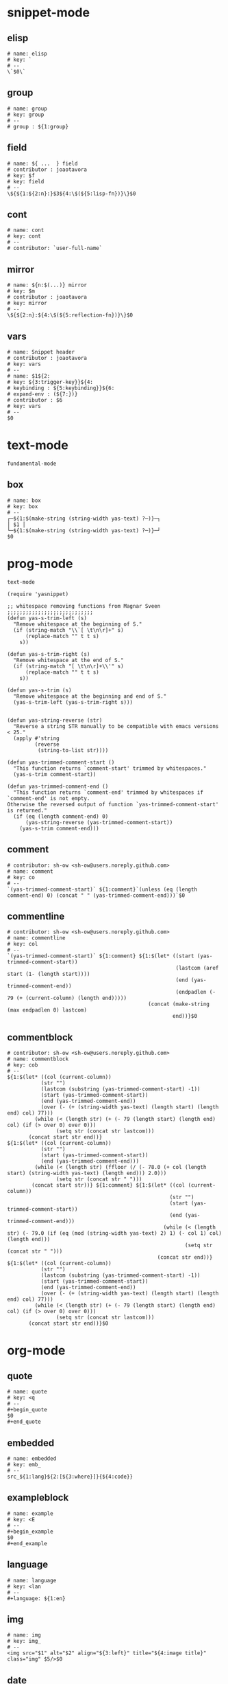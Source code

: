 #+TITLE snippets
#+PROPERTY: header-args :tangle-mode (identity #o644) :mkdirp yes :noweb yes :hlines no :shebang "# -*- mode: snippet -*-" :tangle no

* snippet-mode
** elisp
   #+BEGIN_SRC snippet :tangle snippets/snippet-mode/elisp
      # name: elisp
      # key: `
      # --
      \`$0\`
   #+END_SRC

** group
   #+BEGIN_SRC snippet :tangle snippets/snippet-mode/group
      # name: group
      # key: group
      # --
      # group : ${1:group}
   #+END_SRC

** field
   #+BEGIN_SRC snippet :tangle snippets/snippet-mode/field
      # name: ${ ...  } field
      # contributor : joaotavora
      # key: $f
      # key: field
      # --
      \${${1:${2:n}:}$3${4:\$(${5:lisp-fn})}\}$0
   #+END_SRC

** cont
   #+BEGIN_SRC snippet :tangle snippets/snippet-mode/cont
      # name: cont
      # key: cont
      # --
      # contributor: `user-full-name`
   #+END_SRC

** mirror
   #+BEGIN_SRC snippet :tangle snippets/snippet-mode/mirror
      # name: ${n:$(...)} mirror
      # key: $m
      # contributor : joaotavora
      # key: mirror
      # --
      \${${2:n}:${4:\$(${5:reflection-fn})}\}$0
   #+END_SRC

** vars
   #+BEGIN_SRC snippet :tangle snippets/snippet-mode/vars
      # name: Snippet header
      # contributor : joaotavora
      # key: vars
      # --
      # name: $1${2:
      # key: ${3:trigger-key}}${4:
      # keybinding : ${5:keybinding}}${6:
      # expand-env : (${7:})}
      # contributor : $6
      # key: vars
      # --
      $0
   #+END_SRC

* text-mode
  #+BEGIN_SRC text :tangle snippets/text-mode/.yas-parents :shebang
    fundamental-mode
  #+END_SRC

** box
   #+BEGIN_SRC snippet :tangle snippets/text-mode/box
      # name: box
      # key: box
      # --
      ┌─${1:$(make-string (string-width yas-text) ?─)}─┐
      │ $1 │
      └─${1:$(make-string (string-width yas-text) ?─)}─┘
      $0
   #+END_SRC

* prog-mode
  #+BEGIN_SRC text :tangle snippets/prog-mode/.yas-parents :shebang
    text-mode
  #+END_SRC

  #+BEGIN_SRC elisp :tangle snippets/prog-mode/.yas-setup.el :shebang ";; -*- lexical-binding: t -*-"
    (require 'yasnippet)

    ;; whitespace removing functions from Magnar Sveen ;;;;;;;;;;;;;;;;;;;;;;;;;;;;
    (defun yas-s-trim-left (s)
      "Remove whitespace at the beginning of S."
      (if (string-match "\\`[ \t\n\r]+" s)
          (replace-match "" t t s)
        s))

    (defun yas-s-trim-right (s)
      "Remove whitespace at the end of S."
      (if (string-match "[ \t\n\r]+\\'" s)
          (replace-match "" t t s)
        s))

    (defun yas-s-trim (s)
      "Remove whitespace at the beginning and end of S."
      (yas-s-trim-left (yas-s-trim-right s)))


    (defun yas-string-reverse (str)
      "Reverse a string STR manually to be compatible with emacs versions < 25."
      (apply #'string
             (reverse
              (string-to-list str))))

    (defun yas-trimmed-comment-start ()
      "This function returns `comment-start' trimmed by whitespaces."
      (yas-s-trim comment-start))

    (defun yas-trimmed-comment-end ()
      "This function returns `comment-end' trimmed by whitespaces if `comment-end' is not empty.
    Otherwise the reversed output of function `yas-trimmed-comment-start' is returned."
      (if (eq (length comment-end) 0)
          (yas-string-reverse (yas-trimmed-comment-start))
        (yas-s-trim comment-end)))
  #+END_SRC

** comment
   #+BEGIN_SRC snippet :tangle snippets/prog-mode/comment
      # contributor: sh-ow <sh-ow@users.noreply.github.com>
      # name: comment
      # key: co
      # --
      `(yas-trimmed-comment-start)` ${1:comment}`(unless (eq (length comment-end) 0) (concat " " (yas-trimmed-comment-end)))`$0
   #+END_SRC

** commentline
   #+BEGIN_SRC snippet :tangle snippets/prog-mode/commentline
      # contributor: sh-ow <sh-ow@users.noreply.github.com>
      # name: commentline
      # key: col
      # --
      `(yas-trimmed-comment-start)` ${1:comment} ${1:$(let* ((start (yas-trimmed-comment-start))
                                                             (lastcom (aref start (1- (length start))))
                                                             (end (yas-trimmed-comment-end))
                                                             (endpadlen (- 79 (+ (current-column) (length end)))))
                                                    (concat (make-string (max endpadlen 0) lastcom)
                                                            end))}$0
   #+END_SRC

** commentblock
   #+BEGIN_SRC snippet :tangle snippets/prog-mode/commentblock
      # contributor: sh-ow <sh-ow@users.noreply.github.com>
      # name: commentblock
      # key: cob
      # --
      ${1:$(let* ((col (current-column))
                 (str "")
                 (lastcom (substring (yas-trimmed-comment-start) -1))
                 (start (yas-trimmed-comment-start))
                 (end (yas-trimmed-comment-end))
                 (over (- (+ (string-width yas-text) (length start) (length end) col) 77)))
               (while (< (length str) (+ (- 79 (length start) (length end) col) (if (> over 0) over 0)))
                      (setq str (concat str lastcom)))
             (concat start str end))}
      ${1:$(let* ((col (current-column))
                 (str "")
                 (start (yas-trimmed-comment-start))
                 (end (yas-trimmed-comment-end)))
               (while (< (length str) (ffloor (/ (- 78.0 (+ col (length start) (string-width yas-text) (length end))) 2.0)))
                      (setq str (concat str " ")))
              (concat start str))} ${1:comment} ${1:$(let* ((col (current-column))
                                                           (str "")
                                                           (start (yas-trimmed-comment-start))
                                                           (end (yas-trimmed-comment-end)))
                                                         (while (< (length str) (- 79.0 (if (eq (mod (string-width yas-text) 2) 1) (- col 1) col) (length end)))
                                                                (setq str (concat str " ")))
                                                       (concat str end))}
      ${1:$(let* ((col (current-column))
                 (str "")
                 (lastcom (substring (yas-trimmed-comment-start) -1))
                 (start (yas-trimmed-comment-start))
                 (end (yas-trimmed-comment-end))
                 (over (- (+ (string-width yas-text) (length start) (length end) col) 77)))
               (while (< (length str) (+ (- 79 (length start) (length end) col) (if (> over 0) over 0)))
                      (setq str (concat str lastcom)))
             (concat start str end))}$0
   #+END_SRC

* org-mode
** quote
   #+BEGIN_SRC snippet :tangle snippets/org-mode/quote
      # name: quote
      # key: <q
      # --
      #+begin_quote
      $0
      #+end_quote
   #+END_SRC

** embedded
   #+BEGIN_SRC snippet :tangle snippets/org-mode/embedded
      # name: embedded
      # key: emb_
      # --
      src_${1:lang}${2:[${3:where}]}{${4:code}}
   #+END_SRC

** exampleblock
   #+BEGIN_SRC snippet :tangle snippets/org-mode/exampleblock
      # name: example
      # key: <E
      # --
      #+begin_example
      $0
      #+end_example
   #+END_SRC

** language
   #+BEGIN_SRC snippet :tangle snippets/org-mode/language
      # name: language
      # key: <lan
      # --
      #+language: ${1:en}
   #+END_SRC

** img
   #+BEGIN_SRC snippet :tangle snippets/org-mode/img
      # name: img
      # key: img_
      # --
      <img src="$1" alt="$2" align="${3:left}" title="${4:image title}" class="img" $5/>$0
   #+END_SRC

** date
   #+BEGIN_SRC snippet :tangle snippets/org-mode/date
      # name: date
      # key: <da
      # --
      #+date: ${1:year}:${2:month}:${3:day}
   #+END_SRC

** center
   #+BEGIN_SRC snippet :tangle snippets/org-mode/center
      # name: center
      # key: <c
      # --
      #+begin_center
      $0
      #+end_center
   #+END_SRC

** verse
   #+BEGIN_SRC snippet :tangle snippets/org-mode/verse
      # name: verse
      # key: <v
      # --
      #+begin_verse
      $0
      #+end_verse
   #+END_SRC

** keywords
   #+BEGIN_SRC snippet :tangle snippets/org-mode/keywords
      # name: keywords
      # key: <ke
      # --
      #+keywords: $0
   #+END_SRC

** style
   #+BEGIN_SRC snippet :tangle snippets/org-mode/style
      # name: style
      # key: <st
      # --
      #+style: <link rel="stylesheet" type="text/css" href="$1" />
   #+END_SRC

** include
   #+BEGIN_SRC snippet :tangle snippets/org-mode/include
      # name: include
      # key: <i
      # --
      #+include: $0
   #+END_SRC

** elisp
   #+BEGIN_SRC emacs-lisp :tangle snippets/org-mode/elisp
     # name: elisp
     # key: <e
     # --
     ,#+BEGIN_SRC emacs-lisp
     $0
     ,#+END_SRC
   #+END_SRC

** src
   #+BEGIN_SRC emacs-lisp :tangle snippets/org-mode/src
     # name: src
     # key: <<
     # --
     ,#+BEGIN_SRC $1
     $0
     ,#+END_SRC
   #+END_SRC

** python
   #+BEGIN_SRC emacs-lisp :tangle snippets/org-mode/python
     # name: python
     # key: <p
     # --
     ,#+BEGIN_SRC python
     $0
     ,#+END_SRC
   #+END_SRC

* web-mode
  #+BEGIN_SRC text :tangle snippets/web-mode/.yas-parents :shebang
    html-mode
  #+END_SRC

* ruby-mode
** pry
   #+BEGIN_SRC snippet :tangle snippets/ruby-mode/pry
      # name: binding.pry
      # key: pry
      # --
      require 'pry'; binding.pry
   #+END_SRC

** rel
   #+BEGIN_SRC snippet :tangle snippets/ruby-mode/rel
      # name: require_relative
      # group : general
      # --
      require_relative '$0'
   #+END_SRC

** mod
   #+BEGIN_SRC snippet :tangle snippets/ruby-mode/mod
      # name: module ... end
      # contributor: hitesh <hitesh.jasani@gmail.com>, jimeh <contact@jimeh.me>
      # key: mod
      # --
      module ${1:`(let ((fn (capitalize (file-name-nondirectory
                                       (file-name-sans-extension
               (or (buffer-file-name)
                   (buffer-name (current-buffer))))))))
                 (while (string-match "_" fn)
                   (setq fn (replace-match "" nil nil fn)))
                 fn)`}
        $0
      end
   #+END_SRC

** Comp
   #+BEGIN_SRC snippet :tangle snippets/ruby-mode/Comp
      # name: include Comparable; def <=> ... end
      # group : definitions
      # --
      include Comparable

      def <=> other
        $0
      end
   #+END_SRC

** test class
   #+BEGIN_SRC snippet :tangle snippets/ruby-mode/test_class
      # name: test class
      # key: tc
      # --
      class TC_${1:Class} < Test::Unit::TestCase
            $0
      end
   #+END_SRC

** when
   #+BEGIN_SRC snippet :tangle snippets/ruby-mode/when
      # name: when ... end
      # group : control structure
      # --
      when ${condition}
        $0
      end
   #+END_SRC

** def
   #+BEGIN_SRC snippet :tangle snippets/ruby-mode/def
      # name: def ... end
      # key: def
      # --
      def ${1:method}${2:(${3:args})}
          $0
      end
   #+END_SRC

** until
   #+BEGIN_SRC snippet :tangle snippets/ruby-mode/until
      # name: until ... end
      # group: control structure
      # --
      until ${condition}
        $0
      end
   #+END_SRC

** red
   #+BEGIN_SRC snippet :tangle snippets/ruby-mode/red
      # name: reduce(...) { |...| ... }
      # group : collections
      # --
      reduce(${1:0}) { |${2:accumulator}, ${3:element}| $0 }
   #+END_SRC

** ea
   #+BEGIN_SRC snippet :tangle snippets/ruby-mode/ea
      # name: each { |...| ... }
      # group : collections
      # --
      each { |${e}| $0 }
   #+END_SRC

** dow
   #+BEGIN_SRC snippet :tangle snippets/ruby-mode/dow
      # name: downto(...) { |n| ... }
      # group : control structure
      # --
      downto(${0}) { |${n}|
        $0
      }
   #+END_SRC

** eawi
   #+BEGIN_SRC snippet :tangle snippets/ruby-mode/eawi
      # name: each_with_index { |e, i| ... }
      # group : collections
      # --
      each_with_index { |${e}, ${i}| $0 }
   #+END_SRC

** any
   #+BEGIN_SRC snippet :tangle snippets/ruby-mode/any
      # name: any? { |...| ... }
      # group : collections
      # --
      any? { |${e}| $0 }
   #+END_SRC

** while
   #+BEGIN_SRC snippet :tangle snippets/ruby-mode/while
      # name: while ... end
      # group : control structure
      # --
      while ${condition}
        $0
      end
   #+END_SRC

** eai
   #+BEGIN_SRC snippet :tangle snippets/ruby-mode/eai
      # name: each_index { |i| ... }
      # group : collections
      # --
      each_index { |${i}| $0 }
   #+END_SRC

** tim
   #+BEGIN_SRC snippet :tangle snippets/ruby-mode/tim
      # name: times { |n| ... }
      # group : control structure
      # --
      times { |${n}| $0 }
   #+END_SRC

** eac
   #+BEGIN_SRC snippet :tangle snippets/ruby-mode/eac
      # name: each_cons(...) { |...| ... }
      # group : collections
      # --
      each_cons(${1:2}) { |${group}| $0 }
   #+END_SRC

** ife
   #+BEGIN_SRC snippet :tangle snippets/ruby-mode/ife
      # name: if ... else ... end
      # group : control structure
      # --
      if ${1:condition}
        $2
      else
        $3
      end
   #+END_SRC

** rpry
   #+BEGIN_SRC snippet :tangle snippets/ruby-mode/rpry
      # name: binding.pry_remote
      # key: rpry
      # --
      require 'pry-remote'; binding.remote_pry
   #+END_SRC

** select
   #+BEGIN_SRC snippet :tangle snippets/ruby-mode/select
      # name: select { |...| ... }
      # group : collections
      # --
      select { |${1:element}| $0 }
   #+END_SRC

** tu
   #+BEGIN_SRC snippet :tangle snippets/ruby-mode/tu
      # name: tu
      # key: tu
      # --
      require 'test/unit'
   #+END_SRC

** collect
   #+BEGIN_SRC snippet :tangle snippets/ruby-mode/collect
      # name: collect { |...| ... }
      # group : collections
      # --
      collect { |${e}| $0 }
   #+END_SRC

** str
   #+BEGIN_SRC snippet :tangle snippets/ruby-mode/str
      # name: str
      # key: s
      # --
      #{$0}
   #+END_SRC

** cls
   #+BEGIN_SRC snippet :tangle snippets/ruby-mode/cls
      # name: class ... end
      # contributor : hitesh <hitesh.jasani@gmail.com>
      # group : definitions
      # --
      class ${1:`(let ((fn (capitalize (file-name-nondirectory
                                       (file-name-sans-extension
      				 (or (buffer-file-name)
      				     (buffer-name (current-buffer))))))))
                   (replace-regexp-in-string "_" "" fn t t))`}
        $0
      end
   #+END_SRC

** inc
   #+BEGIN_SRC snippet :tangle snippets/ruby-mode/inc
      # name: include Module
      # key: inc
      # group: general
      # --
      include ${1:Module}
      $0
   #+END_SRC

** y
   #+BEGIN_SRC snippet :tangle snippets/ruby-mode/y
      # name: :yields: arguments (rdoc)
      # group : general
      # --
      :yields: $0
   #+END_SRC

** eav
   #+BEGIN_SRC snippet :tangle snippets/ruby-mode/eav
      # name: each_value { |val| ... }
      # group : collections
      # --
      each_value { |${val}| $0 }
   #+END_SRC

** bench
   #+BEGIN_SRC snippet :tangle snippets/ruby-mode/bench
      # name: bench
      # key: bench
      # --
      require "benchmark"

      TESTS = ${1:1_000}
      Benchmark.bmbm do |x|
        x.report("${2:var}") {}
      end
   #+END_SRC

** init
   #+BEGIN_SRC snippet :tangle snippets/ruby-mode/init
      # name: init
      # key: init
      # --
      def initialize(${1:args})
          $0
      end
   #+END_SRC

** case
   #+BEGIN_SRC snippet :tangle snippets/ruby-mode/case
      # name: case ... end
      # group : general
      # --
      case ${1:object}
      when ${2:condition}
        $0
      end
   #+END_SRC

** to_
   #+BEGIN_SRC snippet :tangle snippets/ruby-mode/to_
      # name: to_
      # key: to_
      # --
      def to_s
          "${1:string}"
      end
      $0
   #+END_SRC

** cla
   #+BEGIN_SRC snippet :tangle snippets/ruby-mode/cla
      # name: class << self ... end
      # group : definitions
      # --
      class << ${self}
        $0
      end
   #+END_SRC

** attribute
   #+BEGIN_SRC snippet :tangle snippets/ruby-mode/attribute
      # name: attribute
      # key: @
      # --
      @${1:attr} = $0
   #+END_SRC

** rw
   #+BEGIN_SRC snippet :tangle snippets/ruby-mode/rw
      # name: attr_accessor ...
      # group : definitions
      # --
      attr_accessor :
   #+END_SRC

** if
   #+BEGIN_SRC snippet :tangle snippets/ruby-mode/if
      # name: if ... end
      # group : control structure
      # --
      if ${1:condition}
        $0
      end
   #+END_SRC

** am
   #+BEGIN_SRC snippet :tangle snippets/ruby-mode/am
      # name: alias_method new, old
      # group : definitions
      # --
      alias_method :${new_name}, :${old_name}
   #+END_SRC

** upt
   #+BEGIN_SRC snippet :tangle snippets/ruby-mode/upt
      # name: upto(...) { |n| ... }
      # group : control structure
      # --
      upto(${n}) { |${i}|
        $0
      }
   #+END_SRC

** reject
   #+BEGIN_SRC snippet :tangle snippets/ruby-mode/reject
      # name: reject { |...| ... }
      # group : collections
      # --
      reject { |${1:element}| $0 }
   #+END_SRC

** formula
   #+BEGIN_SRC snippet :tangle snippets/ruby-mode/formula
      # name: formula
      # key: form
      # --
      require 'formula'

      class ${1:Name} <Formula
        url '${2:url}'
        homepage '${3:home}'
        md5 '${4:md5}'

        def install
          ${5:system "./configure"}
          $0
        end
      end
   #+END_SRC

** Enum
   #+BEGIN_SRC snippet :tangle snippets/ruby-mode/Enum
      # name: include Enumerable
      # key: Enum
      # group: collections
      # --
      include Enumerable

      def each${1:(&block)}
        $0
      end
   #+END_SRC

** app
   #+BEGIN_SRC snippet :tangle snippets/ruby-mode/app
      # name: if __FILE__ == $PROGRAM_NAME ... end
      # group : general
      # --
      if __FILE__ == $PROGRAM_NAME
        $0
      end
   #+END_SRC

** map
   #+BEGIN_SRC snippet :tangle snippets/ruby-mode/map
      # name: map { |...| ... }
      # group : collections
      # --
      map { |${e}| $0 }
   #+END_SRC

** #
   #+BEGIN_SRC snippet :tangle snippets/ruby-mode/#
      # name: # =>
      # group : general
      # --
      # =>
   #+END_SRC

** dee
   #+BEGIN_SRC snippet :tangle snippets/ruby-mode/dee
      # name: deep_copy(...)
      # group : general
      # --
      Marshal.load(Marshal.dump($0))
   #+END_SRC

** bm
   #+BEGIN_SRC snippet :tangle snippets/ruby-mode/bm
      # name: Benchmark.bmbm(...) do ... end
      # group : general
      # --
      Benchmark.bmbm(${1:10}) do |x|
        $0
      end
   #+END_SRC

** req
   #+BEGIN_SRC snippet :tangle snippets/ruby-mode/req
      # name: require "..."
      # group : general
      # --
      require '$0'
   #+END_SRC

** =b
   #+BEGIN_SRC snippet :tangle snippets/ruby-mode/=b
      # name: =begin rdoc ... =end
      # group : general
      # --
      =begin rdoc
        $0
      =end
   #+END_SRC

** det
   #+BEGIN_SRC snippet :tangle snippets/ruby-mode/det
      # name: detect { |...| ... }
      # group : collections
      # --
      detect { |${e}| $0 }
   #+END_SRC

** deli
   #+BEGIN_SRC snippet :tangle snippets/ruby-mode/deli
      # name: delete_if { |...| ... }
      # group : collections
      # --
      delete_if { |${e}| $0 }
   #+END_SRC

** for
   #+BEGIN_SRC snippet :tangle snippets/ruby-mode/for
      # name: for
      # key: for
      # --
      for ${1:el} in ${2:collection}
          $0
      end
   #+END_SRC

** rb
   #+BEGIN_SRC snippet :tangle snippets/ruby-mode/rb
      # name: /usr/bin/ruby -wU
      # group : general
      # --
      #!/usr/bin/ruby -wU
   #+END_SRC

** GLOB
   #+BEGIN_SRC snippet :tangle snippets/ruby-mode/GLOB
      # name: GLOB
      # key: $
      # --
      $${1:GLOBAL} = $0
   #+END_SRC

** w
   #+BEGIN_SRC snippet :tangle snippets/ruby-mode/w
      # name: attr_writer ...
      # group : definitions
      # --
      attr_writer :
   #+END_SRC

** all
   #+BEGIN_SRC snippet :tangle snippets/ruby-mode/all
      # name: all? { |...| ... }
      # group : collections
      # --
      all? { |${e}| $0 }
   #+END_SRC

** mm
   #+BEGIN_SRC snippet :tangle snippets/ruby-mode/mm
      # name: def method_missing ... end
      # group : definitions
      # --
      def method_missing(method, *args)
        $0
      end
   #+END_SRC

** zip
   #+BEGIN_SRC snippet :tangle snippets/ruby-mode/zip
      # name: zip(...) { |...| ... }
      # group : collections
      # --
      zip(${enums}) { |${row}| $0 }
   #+END_SRC

** r
   #+BEGIN_SRC snippet :tangle snippets/ruby-mode/r
      # name: attr_reader ...
      # group : definitions
      # --
      attr_reader :
   #+END_SRC

** forin
   #+BEGIN_SRC snippet :tangle snippets/ruby-mode/forin
      # name: for ... in ...; ... end
      # group : control structure
      # --
      for ${1:element} in ${2:collection}
        $0
      end
   #+END_SRC

** inject
   #+BEGIN_SRC snippet :tangle snippets/ruby-mode/inject
      # name: inject(...) { |...| ... }
      # group : collections
      # --
      inject(${1:0}) { |${2:injection}, ${3:element}| $0 }
   #+END_SRC

* enh-ruby-mode
  #+BEGIN_SRC text :tangle snippets/enh-ruby-mode/.yas-parents :shebang
    ruby-mode
  #+END_SRC

* js-mode
** bnd
   #+BEGIN_SRC snippet :tangle snippets/js-mode/bnd
      # uuid: 6788dcb5-8d8e-4e30-a97b-83029ecaf89b
      # contributor: Jimmy Yuen Ho Wong <wyuenho@gmail.com>
      # name: bindThis
      # key: bnd
      # --

      this.${1:methodName} = this.${1:methodName}.bind(this)$0
   #+END_SRC

** debugger
   #+BEGIN_SRC snippet :tangle snippets/js-mode/debugger
      # name: debugger
      # key: dbg
      # --
      debugger;
   #+END_SRC

** imd
   #+BEGIN_SRC snippet :tangle snippets/js-mode/imd
      # uuid: 851254b3-d70e-4024-a557-2629d3d73507
      # contributor: Jimmy Yuen Ho Wong <wyuenho@gmail.com>
      # name: importDestructing
      # key: imd
      # --

      import { $2 } from '${1:module}'$0
   #+END_SRC

** console
   #+BEGIN_SRC snippet :tangle snippets/js-mode/console/.yas-make-group :shebang
   #+END_SRC

*** cin
    #+BEGIN_SRC snippet :tangle snippets/js-mode/console/cin
       # uuid: 006ec5e1-f229-4989-b8b2-fe1da1aab907
       # contributor: Jimmy Yuen Ho Wong <wyuenho@gmail.com>
       # name: console.info
       # key: cin
       # group: console
       # --

       console.info(${1:object})
    #+END_SRC

*** cco
    #+BEGIN_SRC snippet :tangle snippets/js-mode/console/cco
       # uuid: dcbcd0f7-7827-4f81-9777-809540ef5c10
       # contributor: Jimmy Yuen Ho Wong <wyuenho@gmail.com>
       # name: console.count
       # key: cco
       # group: console
       # --

       console.count(${1:label})
    #+END_SRC

*** cas
    #+BEGIN_SRC snippet :tangle snippets/js-mode/console/cas
       # uuid: b845ab40-1e04-4d11-bb0c-14266e733945
       # contributor: Jimmy Yuen Ho Wong <wyuenho@gmail.com>
       # name: console.assert
       # key: cas
       # group: console
       # --

       console.assert(${1:expression}, ${2:object})
    #+END_SRC

*** cge
    #+BEGIN_SRC snippet :tangle snippets/js-mode/console/cge
       # uuid: b3954656-b9c0-4061-b436-e7412ce008ad
       # contributor: Jimmy Yuen Ho Wong <wyuenho@gmail.com>
       # name: console.groupEnd
       # key: cge
       # group: console
       # --

       console.groupEnd()
    #+END_SRC

*** cte
    #+BEGIN_SRC snippet :tangle snippets/js-mode/console/cte
       # uuid: 9dd0d1c8-f4e8-4d16-8ca1-4ce72e7936cb
       # contributor: Jimmy Yuen Ho Wong <wyuenho@gmail.com>
       # name: console.timeEnd
       # key: cte
       # group: console
       # --

       console.timeEnd('${1:object}')
    #+END_SRC

*** cdi
    #+BEGIN_SRC snippet :tangle snippets/js-mode/console/cdi
       # uuid: d2272fe8-85d4-44f5-b74c-39a88bb50487
       # contributor: Jimmy Yuen Ho Wong <wyuenho@gmail.com>
       # name: console.dir
       # key: cdi
       # group: console
       # --

       console.dir(${1:object})
    #+END_SRC

*** cer
    #+BEGIN_SRC snippet :tangle snippets/js-mode/console/cer
       # uuid: 54ad9659-8b18-40a0-9096-48131f9577da
       # contributor: Jimmy Yuen Ho Wong <wyuenho@gmail.com>
       # name: console.error
       # key: cer
       # group: console
       # --

       console.error(${1:object})
    #+END_SRC

*** clo
    #+BEGIN_SRC snippet :tangle snippets/js-mode/console/clo
       # uuid: 3d2ddcac-d8c0-4b56-81a7-523eb6621442
       # contributor: Jimmy Yuen Ho Wong <wyuenho@gmail.com>
       # name: console.log (formatted)
       # key: clo
       # group: console
       # --

       console.log('${1:object}', ${1:object})
    #+END_SRC

*** cgr
    #+BEGIN_SRC snippet :tangle snippets/js-mode/console/cgr
       # uuid: afebe290-f0e6-403a-9c4f-da33451115cb
       # contributor: Jimmy Yuen Ho Wong <wyuenho@gmail.com>
       # name: console.group
       # key: cgr
       # group: console
       # --

       console.group("${1:label}")
    #+END_SRC

*** cwa
    #+BEGIN_SRC snippet :tangle snippets/js-mode/console/cwa
       # uuid: 3d8fde97-df25-4515-a8e9-5096db21cfb7
       # contributor: Jimmy Yuen Ho Wong <wyuenho@gmail.com>
       # name: console.warn
       # key: cwa
       # group: console
       # --

       console.warn(${1:object})
    #+END_SRC

*** ccl
    #+BEGIN_SRC snippet :tangle snippets/js-mode/console/ccl
       # uuid: 9619a671-e44a-4b59-b343-b55b3b1dbbcc
       # contributor: Jimmy Yuen Ho Wong <wyuenho@gmail.com>
       # name: console.clear
       # key: ccl
       # group: console
       # --

       console.clear()
    #+END_SRC

*** clg
    #+BEGIN_SRC snippet :tangle snippets/js-mode/console/clg
       # uuid: 0a1a6d75-a8e0-43fe-b049-1e96c2e04b51
       # contributor: Jimmy Yuen Ho Wong <wyuenho@gmail.com>
       # name: console.log
       # key: clg
       # group: console
       # --

       console.log(${1:object})
    #+END_SRC

** ima
   #+BEGIN_SRC snippet :tangle snippets/js-mode/ima
      # uuid: 7c3ddd59-68e7-456c-a906-4241cdaeaf9e
      # contributor: Jimmy Yuen Ho Wong <wyuenho@gmail.com>
      # name: importAs
      # key: ima
      # --

      import { ${2:originalName} as ${3:alias} } from '${1:module}'$0
   #+END_SRC

** imn
   #+BEGIN_SRC snippet :tangle snippets/js-mode/imn
      # uuid: 39b0065c-1dd5-4214-a612-1fead18dd677
      # contributor: Jimmy Yuen Ho Wong <wyuenho@gmail.com>
      # name: importNoModuleName
      # key: imn
      # --

      import '${1:module}'$0
   #+END_SRC

** imp
   #+BEGIN_SRC snippet :tangle snippets/js-mode/imp
      # uuid: fb07fe1d-4cf7-47e9-bca8-51a6438c5d6f
      # contributor: Jimmy Yuen Ho Wong <wyuenho@gmail.com>
      # name: import
      # key: imp
      # --

      import ${2:moduleName} from '${1:module}'$0
   #+END_SRC

** ime
   #+BEGIN_SRC snippet :tangle snippets/js-mode/ime
      # uuid: 13efbfa8-12d3-4570-9602-6d64717d75e3
      # contributor: Jimmy Yuen Ho Wong <wyuenho@gmail.com>
      # name: importEverything
      # key: ime
      # --

      import * as ${2:alias} from '${1:module}'$0
   #+END_SRC

* js2-mode
  #+BEGIN_SRC text :tangle snippets/js2-mode/.yas-parent :shebang
    js-mode
  #+END_SRC

* typescript-mode
  #+BEGIN_SRC text :tangle snippets/typescript-mode/.yas-parents :shebang
    js-mode
  #+END_SRC

* python-mode
   #+BEGIN_SRC text :tangle snippets/python-mode/.yas-parents :shebang ";; -*- lexical-binding: t -*-"
      prog-mode
   #+END_SRC

   #+BEGIN_SRC emacs-lisp :tangle snippets/python-mode/.yas-setup.el :shebang
     (require 'yasnippet)
     (defvar yas-text)

     (defun python-split-args (arg-string)
       "Split a python argument string into ((name, default)..) tuples"
       (mapcar (lambda (x)
                  (split-string x "[[:blank:]]*=[[:blank:]]*" t))
               (split-string arg-string "[[:blank:]]*,[[:blank:]]*" t)))

     (defun python-args-to-docstring ()
       "return docstring format for the python arguments in yas-text"
       (let* ((indent (concat "\n" (make-string (current-column) 32)))
              (args (python-split-args yas-text))
              (max-len (if args (apply 'max (mapcar (lambda (x) (length (nth 0 x))) args)) 0))
              (formatted-args (mapconcat
                     (lambda (x)
                        (concat (nth 0 x) (make-string (- max-len (length (nth 0 x))) ? ) " -- "
                                (if (nth 1 x) (concat "\(default " (nth 1 x) "\)"))))
                     args
                     indent)))
         (unless (string= formatted-args "")
           (mapconcat 'identity (list "Keyword Arguments:" formatted-args) indent))))

     (defun python-args-to-docstring-numpy ()
       "return docstring format for the python arguments in yas-text"
       (let* ((args (python-split-args yas-text))
              (format-arg (lambda(arg)
                            (concat (nth 0 arg) " : " (if (nth 1 arg) ", optional") "\n")))
              (formatted-params (mapconcat format-arg args "\n"))
              (formatted-ret (mapconcat format-arg (list (list "out")) "\n")))
         (unless (string= formatted-params "")
           (mapconcat 'identity
                      (list "\nParameters\n----------" formatted-params
                            "\nReturns\n-------" formatted-ret)
                      "\n"))))
   #+END_SRC

** from
   #+BEGIN_SRC snippet :tangle snippets/python-mode/from
      # name: from
      # key: from
      # group : general
      # --
      from ${1:lib} import ${2:funs}
   #+END_SRC

** bang
   #+BEGIN_SRC snippet :tangle snippets/python-mode/bang
      # name: #!
      # key: #!
      # contributor : @avelino
      # --
      #!/usr/bin/env python
   #+END_SRC

** test_class
   #+BEGIN_SRC snippet :tangle snippets/python-mode/test_class
      # name: test_class
      # key: tcs
      # group : testing
      # --
      class Test${1:toTest}(${2:unittest.TestCase}):
          $0
   #+END_SRC

** setup
   #+BEGIN_SRC snippet :tangle snippets/python-mode/setup
      # name: setup
      # key: setup
      # group: distribute
      # --
      from setuptools import setup

      package = '${1:name}'
      version = '${2:0.1}'

      setup(name=package,
            version=version,
            description="${3:description}",
            url='${4:url}'$0)
   #+END_SRC

** method
   #+BEGIN_SRC snippet :tangle snippets/python-mode/method
      # name: method
      # key: m
      # group: object oriented
      # --
      def ${1:method}(self${2:, $3}):
          $0
   #+END_SRC

** selfassign
   #+BEGIN_SRC snippet :tangle snippets/python-mode/selfassign
      # name: selfassign
      # key: sn
      # group: object oriented
      # --
      self.$1 = $1
   #+END_SRC

** metaclass
   #+BEGIN_SRC snippet :tangle snippets/python-mode/metaclass
      # name: metaclass
      # key: mt
      # group: object oriented
      # --
      __metaclass__ = ${1:type}
   #+END_SRC

** import
   #+BEGIN_SRC snippet :tangle snippets/python-mode/import
      # name: import
      # key: imp
      # group : general
      # --
      import ${1:lib}${2: as ${3:alias}}
      $0
   #+END_SRC

** pl
   #+BEGIN_SRC snippet :tangle snippets/python-mode/pl
      # name: Import pyplot
      # key: plt
      # group : general
      # --
      import matplotlib.pyplot as plt
      $0
   #+END_SRC

** script
   #+BEGIN_SRC snippet :tangle snippets/python-mode/script
      # name: script
      # key: script
      # --
      #!/usr/bin/env python

      def main():
          pass

      if __name__ == '__main__':
          main()
   #+END_SRC

** __len__
   #+BEGIN_SRC snippet :tangle snippets/python-mode/__len__
      # name: __len__
      # key: len
      # group: dunder methods
      # --
      def __len__(self):
          $0
   #+END_SRC

** super
   #+BEGIN_SRC snippet :tangle snippets/python-mode/super
      # name: super
      # key: super
      # group: object oriented
      # --
      super(`(replace-regexp-in-string "\\([.]\\)[^.]+$" ", self)." (python-info-current-defun) nil nil 1)`($1)
      $0
   #+END_SRC

** embed
   #+BEGIN_SRC snippet :tangle snippets/python-mode/embed
      # name: embed
      # key: embed
      # --
      from IPython import embed; embed()
   #+END_SRC

** __enter__
   #+BEGIN_SRC snippet :tangle snippets/python-mode/__enter__
      # name: __enter__
      # key: ent
      # group: dunder methods
      # --
      def __enter__(self):
          $0

          return self
   #+END_SRC

** celery_pdb
   #+BEGIN_SRC snippet :tangle snippets/python-mode/celery_pdb
      # name: celery pdb
      # key: cdb
      # group: debug
      # --
      from celery.contrib import rdb; rdb.set_trace()
   #+END_SRC

** while
   #+BEGIN_SRC snippet :tangle snippets/python-mode/while
      # name: while
      # key: wh
      # group: control structure
      # --
      while ${1:True}:
          $0
   #+END_SRC

** main
   #+BEGIN_SRC snippet :tangle snippets/python-mode/main
      # name: main
      # key: main
      # --
      def main():
          $0
   #+END_SRC

** arg
   #+BEGIN_SRC snippet :tangle snippets/python-mode/arg
      # name: arg
      # key: arg
      # group: argparser
      # --
      parser.add_argument('-$1', '--$2',
                          $0)
   #+END_SRC

** deftest
   #+BEGIN_SRC snippet :tangle snippets/python-mode/deftest
      # name: deftest
      # key: dt
      # group: testing
      # --
      def test_${1:long_name}(self):
          $0
   #+END_SRC

** doc
   #+BEGIN_SRC snippet :tangle snippets/python-mode/doc
      # name: doc
      # key: d
      # --
      """$0
      """
   #+END_SRC

** utf8
   #+BEGIN_SRC snippet :tangle snippets/python-mode/utf8
      # name: utf-8 encoding
      # key: utf8
      # --
      # -*- coding: utf-8 -*-
   #+END_SRC

** with_statement
   #+BEGIN_SRC snippet :tangle snippets/python-mode/with_statement
      # name: with_statement
      # key: fw
      # group: future
      # --
      from __future__ import with_statement
   #+END_SRC

** lambda
   #+BEGIN_SRC snippet :tangle snippets/python-mode/lambda
      # name: lambda
      # key: lam
      # --
      lambda ${1:x}: $0
   #+END_SRC

** pass
   #+BEGIN_SRC snippet :tangle snippets/python-mode/pass
      # name: pass
      # key: ps
      # --
      pass
   #+END_SRC

** __setitem__
   #+BEGIN_SRC snippet :tangle snippets/python-mode/__setitem__
      # name: __setitem__
      # key: setit
      # group: dunder methods
      # --
      def __setitem__(self, ${1:key}, ${2:val}):
          $0
   #+END_SRC

** print
   #+BEGIN_SRC snippet :tangle snippets/python-mode/print
      # name: print
      # key: p
      # --
      print($0)
   #+END_SRC

** function_docstring
   #+BEGIN_SRC snippet :tangle snippets/python-mode/function_docstring
      # name: function_docstring
      # key: fd
      # group: definitions
      # NOTE: Use minimum indentation, because Emacs 25+ doesn't dedent docstrings.
      # --
      def ${1:name}($2):
       \"\"\"$3
       ${2:$(python-args-to-docstring)}
       \"\"\"
       $0
   #+END_SRC

** assertNotIn
   #+BEGIN_SRC snippet :tangle snippets/python-mode/assertNotIn
      # name: assetNotIn
      # key: an
      # group: testing
      # --
      self.assertNotIn(${1:member}, ${2:container})
   #+END_SRC

** static
   #+BEGIN_SRC snippet :tangle snippets/python-mode/static
      # name: static
      # key: sm
      # --
      @staticmethod
      def ${1:func}($0):
   #+END_SRC

** repr
   #+BEGIN_SRC snippet :tangle snippets/python-mode/repr
      # name: __repr__
      # key: repr
      # group: dunder methods
      # --
      def __repr__(self):
          $0
   #+END_SRC

** self_without_dot
   #+BEGIN_SRC snippet :tangle snippets/python-mode/self_without_dot
      # name: self_without_dot
      # key: s
      # group: object oriented
      # --
      self
   #+END_SRC

** assertFalse
   #+BEGIN_SRC snippet :tangle snippets/python-mode/assertFalse
      # name: assertFalse
      # key: af
      # group: testing
      # --
      self.assertFalse($0)
   #+END_SRC

** ife
   #+BEGIN_SRC snippet :tangle snippets/python-mode/ife
      # name: ife
      # key: ife
      # group : control structure
      # --
      if $1:
          $2
      else:
          $0
   #+END_SRC

** function
   #+BEGIN_SRC snippet :tangle snippets/python-mode/function
      # name: function
      # key: f
      # group: definitions
      # --
      def ${1:fun}(${2:args}):
          $0
   #+END_SRC

** dataclass
   #+BEGIN_SRC snippet :tangle snippets/python-mode/dataclass
      # name: dataclass
      # key: dc
      # group: object oriented
      # --
      @dataclass
      class ${1:class}:
          $0
   #+END_SRC

** assertIn
   #+BEGIN_SRC snippet :tangle snippets/python-mode/assertIn
      # name: assertIn
      # key: ai
      # group: testing
      # --
      self.assertIn(${1:member}, ${2:container})
   #+END_SRC

** logger_name
   #+BEGIN_SRC snippet :tangle snippets/python-mode/logger_name
      # name: logger_name
      # key: ln
      # --
      logger = logging.getLogger(${1:__name__})
   #+END_SRC

** try
   #+BEGIN_SRC snippet :tangle snippets/python-mode/try
      # name: try
      # key: try
      # --
      try:
          $0
      except ${1:Exception}:
          $2
   #+END_SRC

** str
   #+BEGIN_SRC snippet :tangle snippets/python-mode/str
      # name: __str__
      # key: str
      # group: dunder methods
      # --
      def __str__(self):
          $0
   #+END_SRC

** cls
   #+BEGIN_SRC snippet :tangle snippets/python-mode/cls
      # name: class
      # key: cls
      # group: object oriented
      # --
      class ${1:class}:
          $0
   #+END_SRC

** unicode_literals
   #+BEGIN_SRC snippet :tangle snippets/python-mode/unicode_literals
      # name: unicode_literals
      # key: fu
      # group: future
      # --
      from __future__ import unicode_literals
   #+END_SRC

** __getitem__
   #+BEGIN_SRC snippet :tangle snippets/python-mode/__getitem__
      # name: __getitem__
      # key: getit
      # group: dunder methods
      # --
      def __getitem__(self, ${1:key}):
          $0
   #+END_SRC

** doctest
   #+BEGIN_SRC snippet :tangle snippets/python-mode/doctest
      # name: doctest
      # key: doc
      # group: testing
      # --
      >>> ${1:function calls}
      ${2:desired output}
      $0
   #+END_SRC

** assertTrue
   #+BEGIN_SRC snippet :tangle snippets/python-mode/assertTrue
      # name: assertTrue
      # key: at
      # group: testing
      # --
      self.assertTrue($0)
   #+END_SRC

** method_docstring_numpy
   #+BEGIN_SRC snippet :tangle snippets/python-mode/method_docstring_numpy
      # contributor: quazgar
      # name: method_docstring_numpy
      # key: mdn
      # group: object oriented
      # --
      def ${1:name}(self$2):
          \"\"\"$3
          ${2:$(python-args-to-docstring-numpy)}
          \"\"\"
          $0
   #+END_SRC

** tryelse
   #+BEGIN_SRC snippet :tangle snippets/python-mode/tryelse
      # name: tryelse
      # key: try
      # --
      try:
          $0
      except $1:
          $2
      else:
          $3
   #+END_SRC

** init
   #+BEGIN_SRC snippet :tangle snippets/python-mode/init
      # name: init
      # key: init
      # group : definitions
      # --
      def __init__(self${1:, args}):
          ${2:"${3:docstring}"
          }$0
   #+END_SRC

** not_impl
   #+BEGIN_SRC snippet :tangle snippets/python-mode/not_impl
      # name: not_impl
      # key: not_impl
      # --
      raise NotImplementedError
   #+END_SRC

** enum
   #+BEGIN_SRC snippet :tangle snippets/python-mode/enum
      # name: enum
      # key: en
      # group: object oriented
      # --
      class ${1:class}(Enum):
          $0
   #+END_SRC

** iter
   #+BEGIN_SRC snippet :tangle snippets/python-mode/iter
      # name: __iter__
      # key: iter
      # group: dunder methods
      # --
      def __iter__(self):
          return ${1:iter($2)}
   #+END_SRC

** reg
   #+BEGIN_SRC snippet :tangle snippets/python-mode/reg
      # name: reg
      # key: reg
      # group : general
      # --
      ${1:regexp} = re.compile(r"${2:expr}")
      $0
   #+END_SRC

** django_test_class
   #+BEGIN_SRC snippet :tangle snippets/python-mode/django_test_class
      # name: django_test_class
      # key: tcs
      # group: testing
      # --
      class ${1:Model}Test(TestCase):
          $0
   #+END_SRC

** setdef
   #+BEGIN_SRC snippet :tangle snippets/python-mode/setdef
      # name: setdef
      # key: setdef
      # --
      ${1:var}.setdefault(${2:key}, []).append(${3:value})
   #+END_SRC

** with
   #+BEGIN_SRC snippet :tangle snippets/python-mode/with
      # name: with
      # key: with
      # group : control structure
      # --
      with ${1:expr}${2: as ${3:alias}}:
          $0
   #+END_SRC

** eq
   #+BEGIN_SRC snippet :tangle snippets/python-mode/eq
      # name: __eq__
      # key: eq
      # group: dunder methods
      # --
      def __eq__(self, other):
          return self.$1 == other.$1
   #+END_SRC

** parser
   #+BEGIN_SRC snippet :tangle snippets/python-mode/parser
      # name: parser
      # key: pars
      # group: argparser
      # --
      parser = argparse.ArgumentParser(description='$1')
      $0
   #+END_SRC

** return
   #+BEGIN_SRC snippet :tangle snippets/python-mode/return
      # name: return
      # key: r
      # --
      return $0
   #+END_SRC

** ifmain
   #+BEGIN_SRC snippet :tangle snippets/python-mode/ifmain
      # name: ifmain
      # key: ifm
      # --
      if __name__ == '__main__':
          ${1:main()}
   #+END_SRC

** arg_positional
   #+BEGIN_SRC snippet :tangle snippets/python-mode/arg_positional
      # name: arg_positional
      # key: arg
      # group: argparser
      # --
      parser.add_argument('${1:varname}', $0)
   #+END_SRC

** scls
   #+BEGIN_SRC snippet :tangle snippets/python-mode/scls
      # name: subclass
      # key: scls
      # group: object oriented
      # --
      class ${1:class}(${2:super-class}):
          $0
   #+END_SRC

** if
   #+BEGIN_SRC snippet :tangle snippets/python-mode/if
      # name: if
      # key: if
      # group : control structure
      # --
      if ${1:cond}:
          $0
   #+END_SRC

** list
   #+BEGIN_SRC snippet :tangle snippets/python-mode/list
      # name: list
      # key: li
      # group : definitions
      # --
      [${1:el} for $1 in ${2:list}]
      $0
   #+END_SRC

** test_file
   #+BEGIN_SRC snippet :tangle snippets/python-mode/test_file
      # name: test_file
      # key: tf
      # group : testing
      # --
      import unittest
      ${1:from ${2:test_file} import *}

      $0

      if __name__ == '__main__':
          unittest.main()
   #+END_SRC

** ipdb
   #+BEGIN_SRC snippet :tangle snippets/python-mode/ipdb
      # name: ipdb trace
      # key: ipdb
      # group: debug
      # --
      import ipdb; ipdb.set_trace()
   #+END_SRC

** assertRaises
   #+BEGIN_SRC snippet :tangle snippets/python-mode/assertRaises
      # name: assertRaises
      # key: ar
      # group: testing
      # --
      self.assertRaises(${1:Exception}, ${2:fun})
   #+END_SRC

** dec
   #+BEGIN_SRC snippet :tangle snippets/python-mode/dec
      # name: dec
      # key: dec
      # group : definitions
      # --
      def ${1:decorator}(func):
          $2
          def _$1(*args, **kwargs):
              $3
              ret = func(*args, **kwargs)
              $4
              return ret

          return _$1
   #+END_SRC

** unicode
   #+BEGIN_SRC snippet :tangle snippets/python-mode/unicode
      # name: __unicode__
      # key: un
      # group: dunder methods
      # --
      def __unicode__(self):
          $0
   #+END_SRC

** logging
   #+BEGIN_SRC snippet :tangle snippets/python-mode/logging
      # name: logging
      # key: log
      # --
      logger = logging.getLogger("${1:name}")
      logger.setLevel(logging.${2:level})
   #+END_SRC

** assertNotEqual
   #+BEGIN_SRC snippet :tangle snippets/python-mode/assertNotEqual
      # name: assertNotEqual
      # key: ane
      # group: testing
      # --
      self.assertNotEqual($1, $2)
   #+END_SRC

** __contains__
   #+BEGIN_SRC snippet :tangle snippets/python-mode/__contains__
      # name: __contains__
      # key: cont
      # group: dunder methods
      # --
      def __contains__(self, el):
          $0
   #+END_SRC

** np
   #+BEGIN_SRC snippet :tangle snippets/python-mode/np
      # name: np
      # key: np
      # group : general
      # --
      import numpy as np
      $0
   #+END_SRC

** assertEqual
   #+BEGIN_SRC snippet :tangle snippets/python-mode/assertEqual
      # name: assertEqual
      # key: ae
      # group: testing
      # --
      self.assertEqual($1, $2)
   #+END_SRC

** init_docstring
   #+BEGIN_SRC snippet :tangle snippets/python-mode/init_docstring
      # name: init_docstring
      # key: id
      # group : definitions
      # --
      def __init__(self$1):
          \"\"\"$2
          ${1:$(python-args-to-docstring)}
          \"\"\"
          $0
   #+END_SRC

** prop
   #+BEGIN_SRC snippet :tangle snippets/python-mode/prop
      # contributor: Mads D. Kristensen <madsdk@gmail.com>
      # name: prop
      # --
      def ${1:foo}():
          doc = """${2:Doc string}"""
          def fget(self):
              return self._$1

          def fset(self, value):
              self._$1 = value

          def fdel(self):
              del self._$1
          return locals()
      $1 = property(**$1())

      $0
   #+END_SRC

** parse_args
   #+BEGIN_SRC snippet :tangle snippets/python-mode/parse_args
      # name: parse_args
      # key: pargs
      # group: argparser
      # --
      def parse_arguments():
          parser = argparse.ArgumentParser(description='$1')
          $0
          return parser.parse_args()
   #+END_SRC

** class_doxygen_doc
   #+BEGIN_SRC snippet :tangle snippets/python-mode/class_doxygen_doc
      # contributor: Dan Pitic <dpitic@gmail.com>
      # name: Class Doxygen Doc
      # key: doxy_class
      # group: doxygen
      # --
      """
      @brief      ${1:class description}

      @details    ${2:detailed description}
      """
   #+END_SRC

** assert
   #+BEGIN_SRC snippet :tangle snippets/python-mode/assert
      # name: assert
      # key: ass
      # group: testing
      # --
      assert $0
   #+END_SRC

** __exit__
   #+BEGIN_SRC snippet :tangle snippets/python-mode/__exit__
      # name: __exit__
      # key: ex
      # group: dunder methods
      # --
      def __exit__(self, type, value, traceback):
          $0
   #+END_SRC

** interact
   #+BEGIN_SRC snippet :tangle snippets/python-mode/interact
      # name: interact
      # key: int
      # --
      import code; code.interact(local=locals())
   #+END_SRC

** classmethod
   #+BEGIN_SRC snippet :tangle snippets/python-mode/classmethod
      # name: classmethod
      # key: cm
      # group: object oriented
      # --
      @classmethod
      def ${1:meth}(cls, $2):
          $0
   #+END_SRC

** for
   #+BEGIN_SRC snippet :tangle snippets/python-mode/for
      # name: for ... in ... : ...
      # key: for
      # group : control structure
      # --
      for ${var} in ${collection}:
          $0
   #+END_SRC

** size
   #+BEGIN_SRC snippet :tangle snippets/python-mode/size
      # name: size
      # key: size
      # --
      sys.getsizeof($0)
   #+END_SRC

** __new__
   #+BEGIN_SRC snippet :tangle snippets/python-mode/__new__
      # name: __new__
      # key: new
      # group: dunder methods
      # --
      def __new__(mcs, name, bases, dct):
          $0
          return type.__new__(mcs, name, bases, dct)
   #+END_SRC

** debug
   #+BEGIN_SRC snippet :tangle snippets/python-mode/debug
      # name: debug
      # key: debug
      # --
      breakpoint()
   #+END_SRC

** self
   #+BEGIN_SRC snippet :tangle snippets/python-mode/self
      # name: self
      # key: .
      # group: object oriented
      # --
      self.$0
   #+END_SRC

** all
   #+BEGIN_SRC snippet :tangle snippets/python-mode/all
      # name: all
      # key: all
      # --
      __all__ = [
          $0
      ]
   #+END_SRC

** pdb
   #+BEGIN_SRC snippet :tangle snippets/python-mode/pdb
      # name: pdb trace
      # key: pdb
      # group: debug
      # --
      import pdb; pdb.set_trace()
   #+END_SRC

** pudb
   #+BEGIN_SRC snippet :tangle snippets/python-mode/pudb
      # name: pudb trace
      # key: pudb
      # group: debug
      # --
      import pudb; pudb.set_trace()
   #+END_SRC

** method_docstring
   #+BEGIN_SRC snippet :tangle snippets/python-mode/method_docstring
      # name: method_docstring
      # key: md
      # group: object oriented
      # --
      def ${1:name}(self$2):
          \"\"\"$3
          ${2:$(python-args-to-docstring)}
          \"\"\"
          $0
   #+END_SRC

** function_docstring_numpy
   #+BEGIN_SRC snippet :tangle snippets/python-mode/function_docstring_numpy
      # contributor: Egor Panfilov <egor.v.panfilov[at]gmail[dot]com>
      # name: function_docstring_numpy
      # key: fdn
      # group: definitions
      # --
      def ${1:name}($2):
       \"\"\"$3
       ${2:$(python-args-to-docstring-numpy)}
       \"\"\"
       $0
   #+END_SRC

** assertRaises.with
   #+BEGIN_SRC snippet :tangle snippets/python-mode/assertRaises.with
      # name: assertRaises
      # key: ar
      # --
      with self.assertRaises(${1:Exception}):
          $0
   #+END_SRC

** init_docstring_numpy
   #+BEGIN_SRC snippet :tangle snippets/python-mode/init_docstring_numpy
      # contributor: quazgar
      # name: init_docstring_numpy
      # key: idn
      # group : definitions
      # --
      def __init__(self$1):
          \"\"\"$2
          ${1:$(python-args-to-docstring-numpy)}
          \"\"\"
          $0
   #+END_SRC

** function_doxygen_doc
   #+BEGIN_SRC snippet :tangle snippets/python-mode/function_doxygen_doc
      # contributor: Dan Pitic <dpitic@gmail.com>
      # name: Function Doxygen Doc
      # key: doxy_func
      # group: doxygen
      # --
      """
      @brief      ${1:function description}

      @details    ${2:detailed description}

      @param      ${3:param}

      @return     ${4:return type}
      """
   #+END_SRC

* sh-mode
** bang
   #+BEGIN_SRC snippet :tangle snippets/sh-mode/bang
      # name: bang
      # key: !
      # --
      #!/usr/bin/env bash
      $0
   #+END_SRC

** while
   #+BEGIN_SRC snippet :tangle snippets/sh-mode/while
      # name: while loop
      # key: while
      # --
      while ${1:cond}; do
          $0
      done
   #+END_SRC

** function
   #+BEGIN_SRC snippet :tangle snippets/sh-mode/function
      # name: function
      # key: f
      # --
      function ${1:name} {
               $0
      }
   #+END_SRC

** case
   #+BEGIN_SRC snippet :tangle snippets/sh-mode/case
      # name : case
      # key: case
      # --
      case ${1:cond} in
          ${2:pattern} )
              ${3:stuff}
              ;;
          $0
      esac
   #+END_SRC

** if
   #+BEGIN_SRC snippet :tangle snippets/sh-mode/if
      # name: if
      # key: if
      # --
      if ${1:[ -f file]}
         then ${2:do}
      fi
      $0
   #+END_SRC

** for loop
   #+BEGIN_SRC snippet :tangle snippets/sh-mode/for_loop
      # name: for loop
      # key: for
      # --
      for ${1:var} in ${2:stuff}; do
          $0
      done
   #+END_SRC

* emacs-lisp-mode
** setq
   #+BEGIN_SRC snippet :tangle snippets/emacs-lisp-mode/setq
      # contributor: Xah Lee (XahLee.org)
      # name: setq
      # key: setq
      # key: s
      # --
      (setq $0)
   #+END_SRC

** let
   #+BEGIN_SRC snippet :tangle snippets/emacs-lisp-mode/let
      # contributor: Xah Lee (XahLee.org)
      # name: let
      # key: let
      # key: l
      # --
      (let${1:*} (${2:args})
        $0)
   #+END_SRC

** lambda
   #+BEGIN_SRC snippet :tangle snippets/emacs-lisp-mode/lambda
      # contributor: Xah Lee (XahLee.org)
      # name: lambda
      # key: lam
      # --
      (lambda ($1) ${2:(interactive${3: "$4"}) }$0)
   #+END_SRC

** defalias
   #+BEGIN_SRC snippet :tangle snippets/emacs-lisp-mode/defalias
      # contributor: Xah Lee (XahLee.org)
      # name: defalias
      # key: defalias
      # --
      (defalias '${1:symbol} '${2:alias}${3: "docstring"})
   #+END_SRC

** defun
   #+BEGIN_SRC snippet :tangle snippets/emacs-lisp-mode/defun
      # name: defun
      # key: def
      # --
      (defun ${1:fun} (${2:args})
        "${3:docstring}"
        ${4:(interactive${5: "${6:P}"})}
        $0)
   #+END_SRC

** defcustom
   #+BEGIN_SRC snippet :tangle snippets/emacs-lisp-mode/defcustom
      # contributor: Xah Lee (XahLee.org)
      # name: defcustom
      # key: defcustom
      # --
      (defcustom ${1:symbol} ${2:standard} "${3:docstring}"${4: args})
   #+END_SRC

** defvar
   #+BEGIN_SRC snippet :tangle snippets/emacs-lisp-mode/defvar
      # name: defvar
      # key: defvar
      # --
      (defvar ${1:symbol} ${2:initvalue} "${3:docstring}")
   #+END_SRC

** add-hook
   #+BEGIN_SRC snippet :tangle snippets/emacs-lisp-mode/add-hook
      # contributor: Xah Lee (XahLee.org)
      # name: add-hook
      # key: add-hook
      # key: ah
      # --
      (add-hook '${1:name}-hook ${2:'${3:function}})$0
   #+END_SRC

** save-excursion
   #+BEGIN_SRC snippet :tangle snippets/emacs-lisp-mode/save-excursion
      # contributor: Xah Lee (XahLee.org)
      # name: save-excursion
      # key: save-excursion
      # key: se
      # --
      (save-excursion $0)
   #+END_SRC

** autoload
   #+BEGIN_SRC snippet :tangle snippets/emacs-lisp-mode/autoload
      # contributor: Xah Lee (XahLee.org)
      # name: autoload
      # key: autoload
      # --
      (autoload ${1:function} "${2:filename}"${3: "docstring"}${4: interactive}${5: type})
   #+END_SRC

** use-package
   #+BEGIN_SRC snippet :tangle snippets/emacs-lisp-mode/use-package
      # contributor: Daniel Hitzel
      # name: use-package
      # key: up
      # --
      (use-package ${1:package-name}
      :ensure t$0)
   #+END_SRC

** with-current-buffer
   #+BEGIN_SRC snippet :tangle snippets/emacs-lisp-mode/with-current-buffer
      # contributor: Xah Lee (XahLee.org)
      # name: with-current-buffer
      # key: with-current-buffer
      # key: wcb
      # --
      (with-current-buffer $0)
   #+END_SRC

* lisp-interaction-mode
  #+BEGIN_SRC text :tangle snippets/lisp-interaction-mode/.yas-parents :shebang
    emacs-lisp-mode
  #+END_SRC

